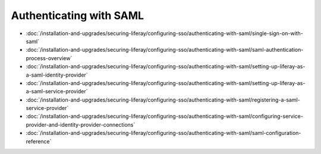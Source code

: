 Authenticating with SAML
========================

-  :doc:`/installation-and-upgrades/securing-liferay/configuring-sso/authenticating-with-saml/single-sign-on-with-saml`
-  :doc:`/installation-and-upgrades/securing-liferay/configuring-sso/authenticating-with-saml/saml-authentication-process-overview`
-  :doc:`/installation-and-upgrades/securing-liferay/configuring-sso/authenticating-with-saml/setting-up-liferay-as-a-saml-identity-provider`
-  :doc:`/installation-and-upgrades/securing-liferay/configuring-sso/authenticating-with-saml/setting-up-liferay-as-a-saml-service-provider`
-  :doc:`/installation-and-upgrades/securing-liferay/configuring-sso/authenticating-with-saml/registering-a-saml-service-provider`
-  :doc:`/installation-and-upgrades/securing-liferay/configuring-sso/authenticating-with-saml/configuring-service-provider-and-identity-provider-connections`
-  :doc:`/installation-and-upgrades/securing-liferay/configuring-sso/authenticating-with-saml/saml-configuration-reference`